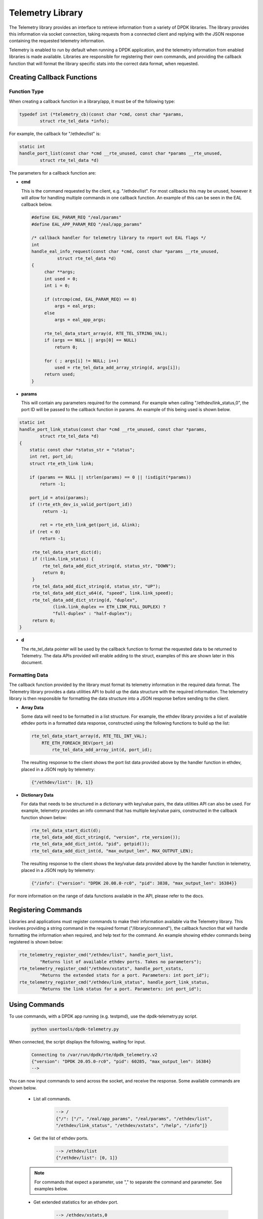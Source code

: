 ..  SPDX-License-Identifier: BSD-3-Clause
    Copyright(c) 2020 Intel Corporation.

Telemetry Library
=================

The Telemetry library provides an interface to retrieve information from a
variety of DPDK libraries. The library provides this information via socket
connection, taking requests from a connected client and replying with the JSON
response containing the requested telemetry information.

Telemetry is enabled to run by default when running a DPDK application, and the
telemetry information from enabled libraries is made available. Libraries are
responsible for registering their own commands, and providing the callback
function that will format the library specific stats into the correct data
format, when requested.


Creating Callback Functions
---------------------------


Function Type
~~~~~~~~~~~~~

When creating a callback function in a library/app, it must be of the following type:

.. code-block:: c

    typedef int (*telemetry_cb)(const char *cmd, const char *params,
            struct rte_tel_data *info);

For example, the callback for "/ethdev/list" is:

.. code-block:: c

    static int
    handle_port_list(const char *cmd __rte_unused, const char *params __rte_unused,
            struct rte_tel_data *d)

The parameters for a callback function are:

* **cmd**

  This is the command requested by the client, e.g. "/ethdev/list".
  For most callbacks this may be unused, however it will allow for handling
  multiple commands in one callback function. An example of this can be seen in
  the EAL callback below.

  .. code-block:: c

     #define EAL_PARAM_REQ "/eal/params"
     #define EAL_APP_PARAM_REQ "/eal/app_params"

     /* callback handler for telemetry library to report out EAL flags */
     int
     handle_eal_info_request(const char *cmd, const char *params __rte_unused,
               struct rte_tel_data *d)
     {
          char **args;
          int used = 0;
          int i = 0;

          if (strcmp(cmd, EAL_PARAM_REQ) == 0)
              args = eal_args;
          else
              args = eal_app_args;

          rte_tel_data_start_array(d, RTE_TEL_STRING_VAL);
          if (args == NULL || args[0] == NULL)
              return 0;

          for ( ; args[i] != NULL; i++)
              used = rte_tel_data_add_array_string(d, args[i]);
          return used;
     }

* **params**

  This will contain any parameters required for the command. For example
  when calling "/ethdev/link_status,0", the port ID will be passed to the
  callback function in params. An example of this being used is shown below.

.. code-block:: c

   static int
   handle_port_link_status(const char *cmd __rte_unused, const char *params,
           struct rte_tel_data *d)
   {
       static const char *status_str = "status";
       int ret, port_id;
       struct rte_eth_link link;

       if (params == NULL || strlen(params) == 0 || !isdigit(*params))
           return -1;

       port_id = atoi(params);
       if (!rte_eth_dev_is_valid_port(port_id))
            return -1;

           ret = rte_eth_link_get(port_id, &link);
       if (ret < 0)
           return -1;

        rte_tel_data_start_dict(d);
        if (!link.link_status) {
            rte_tel_data_add_dict_string(d, status_str, "DOWN");
            return 0;
        }
        rte_tel_data_add_dict_string(d, status_str, "UP");
        rte_tel_data_add_dict_u64(d, "speed", link.link_speed);
        rte_tel_data_add_dict_string(d, "duplex",
                (link.link_duplex == ETH_LINK_FULL_DUPLEX) ?
                "full-duplex" : "half-duplex");
        return 0;
   }

* **d**

  The rte_tel_data pointer will be used by the callback function to format the
  requested data to be returned to Telemetry. The data APIs provided will
  enable adding to the struct, examples of this are shown later in this
  document.


Formatting Data
~~~~~~~~~~~~~~~

The callback function provided by the library must format its telemetry
information in the required data format. The Telemetry library provides a data
utilities API to build up the data structure with the required information.
The telemetry library is then responsible for formatting the data structure
into a JSON response before sending to the client.

* **Array Data**

  Some data will need to be formatted in a list structure. For example, the
  ethdev library provides a list of available ethdev ports in a formatted data
  response, constructed using the following functions to build up the list:

  .. code-block:: c

      rte_tel_data_start_array(d, RTE_TEL_INT_VAL);
          RTE_ETH_FOREACH_DEV(port_id)
              rte_tel_data_add_array_int(d, port_id);

  The resulting response to the client shows the port list data provided above
  by the handler function in ethdev, placed in a JSON reply by telemetry:

  .. code-block:: console

     {"/ethdev/list": [0, 1]}

* **Dictionary Data**

  For data that needs to be structured in a dictionary with key/value pairs,
  the data utilities API can also be used. For example, telemetry provides an
  info command that has multiple key/value pairs, constructed in the callback
  function shown below:

  .. code-block:: c

     rte_tel_data_start_dict(d);
     rte_tel_data_add_dict_string(d, "version", rte_version());
     rte_tel_data_add_dict_int(d, "pid", getpid());
     rte_tel_data_add_dict_int(d, "max_output_len", MAX_OUTPUT_LEN);

  The resulting response to the client shows the key/value data provided above
  by the handler function in telemetry, placed in a JSON reply by telemetry:

  .. code-block:: console

     {"/info": {"version": "DPDK 20.08.0-rc0", "pid": 3838, "max_output_len": 16384}}

For more information on the range of data functions available in the API,
please refer to the docs.


Registering Commands
--------------------

Libraries and applications must register commands to make their information
available via the Telemetry library. This involves providing a string command
in the required format ("/library/command"), the callback function that
will handle formatting the information when required, and help text for the
command. An example showing ethdev commands being registered is shown below:

.. code-block:: c

    rte_telemetry_register_cmd("/ethdev/list", handle_port_list,
            "Returns list of available ethdev ports. Takes no parameters");
    rte_telemetry_register_cmd("/ethdev/xstats", handle_port_xstats,
            "Returns the extended stats for a port. Parameters: int port_id");
    rte_telemetry_register_cmd("/ethdev/link_status", handle_port_link_status,
            "Returns the link status for a port. Parameters: int port_id");


Using Commands
--------------

To use commands, with a DPDK app running (e.g. testpmd), use the
dpdk-telemetry.py script.

   .. code-block:: console

      python usertools/dpdk-telemetry.py

When connected, the script displays the following, waiting for input.

   .. code-block:: console

      Connecting to /var/run/dpdk/rte/dpdk_telemetry.v2
      {"version": "DPDK 20.05.0-rc0", "pid": 60285, "max_output_len": 16384}
      -->

You can now input commands to send across the socket, and receive the
response. Some available commands are shown below.

   * List all commands.

      .. code-block:: console

         --> /
         {"/": ["/", "/eal/app_params", "/eal/params", "/ethdev/list",
         "/ethdev/link_status", "/ethdev/xstats", "/help", "/info"]}

   * Get the list of ethdev ports.

      .. code-block:: console

         --> /ethdev/list
         {"/ethdev/list": [0, 1]}

   .. Note::

      For commands that expect a parameter, use "," to separate the command
      and parameter. See examples below.

   * Get extended statistics for an ethdev port.

      .. code-block:: console

         --> /ethdev/xstats,0
         {"/ethdev/xstats": {"rx_good_packets": 0, "tx_good_packets": 0,
         "rx_good_bytes": 0, "tx_good_bytes": 0, "rx_missed_errors": 0,
         ...
         "tx_priority7_xon_to_xoff_packets": 0}}

   * Get the help text for a command. This will indicate what parameters are
     required. Pass the command as a parameter.

      .. code-block:: console

         --> /help,/ethdev/xstats
         {"/help": {"/ethdev/xstats": "Returns the extended stats for a port.
         Parameters: int port_id"}}
